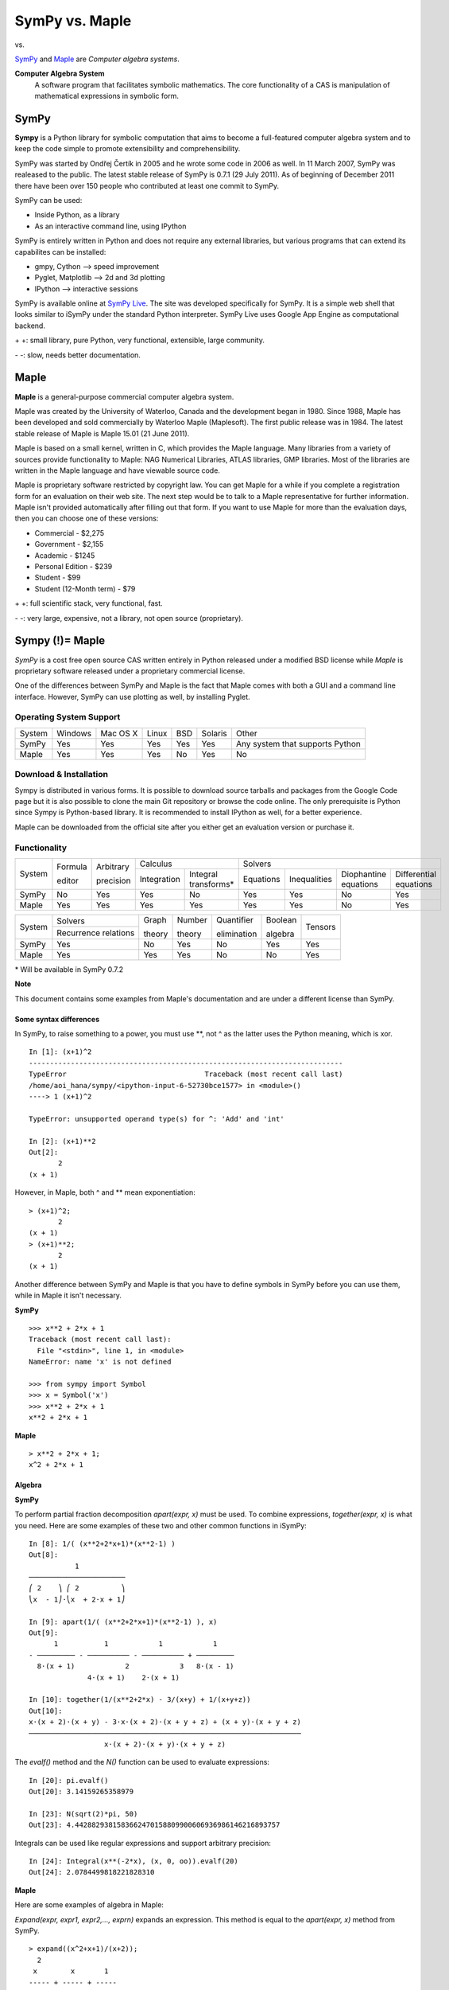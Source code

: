 =================
SymPy vs. Maple
=================

|SymPy| vs. |Maple|

.. |SymPy| image:: SymPy.png
.. |Maple| image:: Maple.png

SymPy_ and Maple_ are *Computer algebra systems*.

.. _SymPy: http://sympy.org/
.. _Maple: http://www.maplesoft.com/products/maple/

**Computer Algebra System**
    A software program that facilitates symbolic mathematics.
    The core functionality of a CAS is manipulation of mathematical expressions in symbolic form.

+++++++
SymPy
+++++++

**Sympy** is a Python library for symbolic computation that aims to become a full-featured computer algebra system and to keep the code simple to promote extensibility and comprehensibility.

SymPy was started by Ondřej Čertík in 2005 and he wrote some code in 2006 as well. In 11 March 2007, SymPy was realeased to the public.
The latest stable release of SymPy is 0.7.1 (29 July 2011). As of beginning of December 2011 there have been over 150 people who contributed at least one commit to SymPy.

SymPy can be used:

- Inside Python, as a library
- As an interactive command line, using IPython

SymPy is entirely written in Python and does not require any external libraries, but various programs that can extend its capabilites can be installed:

- gmpy, Cython --> speed improvement
- Pyglet, Matplotlib --> 2d and 3d plotting
- IPython --> interactive sessions

SymPy is available online at `SymPy Live`_. The site was developed specifically for SymPy. It is a simple web shell that looks similar to iSymPy under the standard Python interpreter. SymPy Live uses Google App Engine as computational backend.

.. _`SymPy Live`: http://live.sympy.org/

\+ \+: small library, pure Python, very functional, extensible, large community.

\- \-: slow, needs better documentation.

+++++++
Maple
+++++++

**Maple** is a general-purpose commercial computer algebra system.

Maple was created by the University of Waterloo, Canada and the development began in 1980. Since 1988, Maple has been developed and sold commercially by Waterloo Maple (Maplesoft). The first public release was in 1984.
The latest stable release of Maple is Maple 15.01 (21 June 2011).

Maple is based on a small kernel, written in C, which provides the Maple language. Many libraries from a variety of sources provide functionality to Maple: NAG Numerical Libraries, ATLAS libraries, GMP libraries. Most of the libraries are written in the Maple language and have viewable source code.

Maple is proprietary software restricted by copyright law. You can get Maple for a while if you complete a registration form for an evaluation on their web site. The next step would be to talk to a Maple representative for further information. Maple isn't provided automatically after filling out that form.
If you want to use Maple for more than the evaluation days, then you can choose one of these versions:

* Commercial - $2,275
* Government - $2,155
* Academic - $1245
* Personal Edition - $239
* Student - $99
* Student (12-Month term) - $79

\+ \+: full scientific stack, very functional, fast.

\- \-: very large, expensive, not a library, not open source (proprietary).

++++++++++++++++++++
Sympy (!)= Maple
++++++++++++++++++++

*SymPy* is a cost free open source CAS written entirely in Python released under a modified BSD license while *Maple* is proprietary software released under a proprietary commercial license.

One of the differences between SymPy and Maple is the fact that Maple comes with both a GUI and a command line interface. However, SymPy can use plotting as well, by installing Pyglet.

------------------------
Operating System Support
------------------------

+---------+---------+----------+-------+-----+---------+-----------------------------------+
| System  | Windows | Mac OS X | Linux | BSD | Solaris |               Other               |
+---------+---------+----------+-------+-----+---------+-----------------------------------+
|  SymPy  |   Yes   |    Yes   |  Yes  | Yes |   Yes   |  Any system that supports Python  |
+---------+---------+----------+-------+-----+---------+-----------------------------------+
|  Maple  |   Yes   |    Yes   |  Yes  | No  |   Yes   |                No                 |
+---------+---------+----------+-------+-----+---------+-----------------------------------+

------------------------
Download & Installation
------------------------

Sympy is distributed in various forms. It is possible to download source tarballs and packages from the Google Code page but it is also possible to clone the main Git repository or browse the code online. The only prerequisite is Python since Sympy is Python-based library. It is recommended to install IPython as well, for a better experience.

Maple can be downloaded from the official site after you either get an evaluation version or purchase it.

--------------
Functionality
--------------

+----------+----------+------------+-----------------------------------+---------------------------------------------------------------------------+
|          | Formula  | Arbitrary  |             Calculus              |                                            Solvers                        |
|  System  |          |            +-------------+---------------------+-----------+--------------+-----------------------+------------------------+
|          | editor   | precision  | Integration |Integral transforms* | Equations | Inequalities | Diophantine equations | Differential equations |
+----------+----------+------------+-------------+---------------------+-----------+--------------+-----------------------+------------------------+
|  SymPy   |    No    |    Yes     |    Yes      |        No           |   Yes     |     Yes      |          No           |           Yes          |
+----------+----------+------------+-------------+---------------------+-----------+--------------+-----------------------+------------------------+
|  Maple   |    Yes   |    Yes     |    Yes      |        Yes          |   Yes     |     Yes      |          No           |           Yes          |
+----------+----------+------------+-------------+---------------------+-----------+--------------+-----------------------+------------------------+

+----------+-----------------------+---------+---------+--------------+----------+---------+
|          |        Solvers        | Graph   | Number  | Quantifier   | Boolean  |         |
|  System  +-----------------------+         |         |              |          | Tensors |
|          | Recurrence relations  | theory  | theory  | elimination  | algebra  |         |
+----------+-----------------------+---------+---------+--------------+----------+---------+
|  SymPy   |          Yes          |   No    |   Yes   |     No       |   Yes    |   Yes   |
+----------+-----------------------+---------+---------+--------------+----------+---------+
|  Maple   |          Yes          |   Yes   |   Yes   |     No       |   No     |   Yes   |
+----------+-----------------------+---------+---------+--------------+----------+---------+

\* Will be available in SymPy 0.7.2

**Note**

This document contains some examples from Maple's documentation and are under a different license than SymPy.

''''''''''''''''''''''''''
Some syntax differences
''''''''''''''''''''''''''

In SymPy, to raise something to a power, you must use \*\*, not ^ as the latter uses the Python meaning, which is xor.

::

    In [1]: (x+1)^2
    ---------------------------------------------------------------------------
    TypeError                                 Traceback (most recent call last)
    /home/aoi_hana/sympy/<ipython-input-6-52730bce1577> in <module>()
    ----> 1 (x+1)^2

    TypeError: unsupported operand type(s) for ^: 'Add' and 'int'

    In [2]: (x+1)**2
    Out[2]:
           2
    (x + 1)

However, in Maple, both ^ and \*\* mean exponentiation:

::

    > (x+1)^2;
           2
    (x + 1)
    > (x+1)**2;
           2
    (x + 1)

Another difference between SymPy and Maple is that you have to define symbols in SymPy before you can use them, while in Maple it isn't necessary.

**SymPy**

::

    >>> x**2 + 2*x + 1
    Traceback (most recent call last):
      File "<stdin>", line 1, in <module>
    NameError: name 'x' is not defined

    >>> from sympy import Symbol
    >>> x = Symbol('x')
    >>> x**2 + 2*x + 1
    x**2 + 2*x + 1

**Maple**

::

    > x**2 + 2*x + 1;
    x^2 + 2*x + 1

''''''''''
Algebra
''''''''''

**SymPy**

To perform partial fraction decomposition *apart(expr, x)* must be used. To combine expressions, *together(expr, x)* is what you need.
Here are some examples of these two and other common functions in iSymPy:

::

    In [8]: 1/( (x**2+2*x+1)*(x**2-1) )
    Out[8]:
               1
    ───────────────────────
    ⎛ 2    ⎞ ⎛ 2          ⎞
    ⎝x  - 1⎠⋅⎝x  + 2⋅x + 1⎠

    In [9]: apart(1/( (x**2+2*x+1)*(x**2-1) ), x)
    Out[9]:
          1           1            1            1
    - ───────── - ────────── - ────────── + ─────────
      8⋅(x + 1)            2            3   8⋅(x - 1)
                  4⋅(x + 1)    2⋅(x + 1)

    In [10]: together(1/(x**2+2*x) - 3/(x+y) + 1/(x+y+z))
    Out[10]:
    x⋅(x + 2)⋅(x + y) - 3⋅x⋅(x + 2)⋅(x + y + z) + (x + y)⋅(x + y + z)
    ─────────────────────────────────────────────────────────────────
                      x⋅(x + 2)⋅(x + y)⋅(x + y + z)

The *evalf()* method and the *N()* function can be used to evaluate expressions:

::

    In [20]: pi.evalf()
    Out[20]: 3.14159265358979

    In [23]: N(sqrt(2)*pi, 50)
    Out[23]: 4.4428829381583662470158809900606936986146216893757

Integrals can be used like regular expressions and support arbitrary precision:

::

    In [24]: Integral(x**(-2*x), (x, 0, oo)).evalf(20)
    Out[24]: 2.0784499818221828310

**Maple**

Here are some examples of algebra in Maple:

*Expand(expr, expr1, expr2,..., exprn)* expands an expression. This method is equal to the *apart(expr, x)* method from SymPy.

::

    > expand((x^2+x+1)/(x+2));
      2
     x        x       1
    ----- + ----- + -----
    x + 2   x + 2   x + 2

The *evalf()* method evaluates expressions:

::

    > evalf(Pi)
    3.141592654

    > evalf(sqrt(2)*Pi)
    4.442882938

*Divide(a, b, 'q', options)* does a check for exact divisibility for polynomials with algebraic number coefficients.

::

    > with(Algebraic):
    > Divide(x^2+1, x+I, 'q');
    true

    > q;
    x-I

''''''''''
Calculus
''''''''''

""""""""""
Limits
""""""""""

**SymPy**

Limits in SymPy have the following syntax: *limit(function, variable, point)*.
Here are some examples:

Limit of f(x)= sin(x)/x as x -> 0

::

    In [20]: from sympy import *

    In [21]: x = Symbol('x')

    In [22]: limit(sin(x)/x, x, 0)
    Out[22]: 1

Limit of f(x)= 2*x+1 as x -> 5/2

::

    In [24]: limit(2*x+1, x, S(5)/2)     # The *S()* method must be used for 5/2 to be Rational in SymPy
    Out[24]: 6

**Maple**

The *limit(f, x=a, dir)* function attempts to compute the limiting value of f as x approaches a.

::

    > limit(sin(x)/x, x = 0);
    1

Limit of f(x)= 2*x+1 as x -> 5/2

::

    > limit(2*x+1, x = 5/2);
    6

"""""""""""""""""
Differentiation
"""""""""""""""""

**SymPy**

::

    In [1]: from sympy import *

    In [2]: x = Symbol('x')

    In [3]: diff(cos(x**3), x)
    Out[3]:
        2    ⎛ 3⎞
    -3⋅x ⋅sin⎝x ⎠

    In [4]: diff(atan(2*x), x)
    Out[4]:
       2
    ────────
       2
    4⋅x  + 1

    In [6]: diff(1/tan(x), x)
    Out[6]:
         2
    - tan (x) - 1
    ─────────────
         2
      tan (x)

This is how you create a Bessel function of the first kind object and differentiate it:

::

    In [7]: from sympy import besselj, jn

    In [8]: from sympy.abc import z, n

    In [9]: b = besselj(n, z)

    In [10]: # Differentiate it:

    In [11]: b.diff(z)
    Out[11]:
    besselj(n - 1, z)   besselj(n + 1, z)
    ───────────────── - ─────────────────
            2                   2

**Maple**

Here are some examples of differentiation:

::

    > diff(cos(x^3), x)

.. image:: o17.png

::

    > diff(1/tan(x), x)

.. image:: o18.png

::

    > diff(1/cot(x^2), x)

.. image:: o19.png

*BesselJ(v, x)* is the Bessel function of the first kind. It satisfies Bessel's equation: x^2*y''+x*y'+(x^2-v^2)*y = 0

::

    > BesselJ(v, x)
    BesselJ(v, x)

    > diff(BesselJ(v, x), x)

.. image:: o20.png

::

    > series(BesselJ(5, x), x)

.. image:: o21.png

""""""""""""""""""
Series expansion
""""""""""""""""""

**SymPy**

The syntax for series expansion is: *.series(var, point, order)*:

::

    In [27]: from sympy import *

    In [28]: x = Symbol('x')

    In [29]: cos(x).series(x, 0, 14)
    Out[29]:
         2    4     6      8       10         12
        x    x     x      x       x          x         ⎛ 14⎞
    1 - ── + ── - ─── + ───── - ─────── + ───────── + O⎝x  ⎠
        2    24   720   40320   3628800   479001600

    In [30]: (1/cos(x**2)).series(x, 0, 14)
    Out[30]:
         4      8       12
        x    5⋅x    61⋅x      ⎛ 14⎞
    1 + ── + ──── + ────── + O⎝x  ⎠
        2     24     720

It is possible to make use of *series(x*cos(x), x)* by creating a wrapper around Basic.series().

::

    In [31]: from sympy import Symbol, cos, series
    In [32]: x = Symbol('x')
    In [33]: series(cos(x), x)
    Out[33]:
         2    4
        x    x     ⎛ 6⎞
    1 - ── + ── + O⎝x ⎠
        2    24

This module also implements automatic keeping track of the order of your expansion.

::

    In [1]: from sympy import Symbol, Order

    In [2]: x = Symbol('x')

    In [3]: Order(x) + x**2
    Out[3]: O(x)

    In [4]: Order(x) + 28
    Out[4]: 28 + O(x)

**Maple**

The *taylor(expr, x=a, n)* command computes the order n Taylor series expansion of expr, with respect to the variable x, about the point a.

::

    > taylor(cos(x), x = 0, 14)

.. image:: o15.png

::

    > taylor(1/cos(x^2), x = 0, 14)

.. image:: o16.png

*order(expr)* determines the truncation order of a series:

::

    > order(taylor(1/cos(x^2), x = 0, 14))+28
    42

    > order(taylor(1/cos(x^2), x = 0, 14))+x^2
    14+x^2

    > series(1/(1-x), x)
    1+x+x^2+x^3+x^4+x^5+O(x^6)		(1)

    > order((1))
    6

"""""""""""""
Integration
"""""""""""""

**SymPy**

The *integrals* module in SymPy implements methods calculating definite and indefinite integrals of expressions.
Principal method in this module is *integrate()*:

- integrate(f, x) returns the indefinite integral |int1|
- integrate(f, (x, a, b)) returns the definite integral |int2|

.. |int1| image:: int1.png
.. |int2| image:: int2.png

SymPy can integrate:

- polynomial functions:

::

    In [6]: from sympy import *

    In [7]: import sys

    In [8]: from sympy import init_printing

    In [9]: init_printing(use_unicode=False, wrap_line=False, no_global=True)

    In [10]: x = Symbol('x')

    In [11]: integrate(x**2 + 2*x + 4, x)
     3
    x     2
    ── + x  + 4⋅x
    3

- rational functions:

::

    In [1]: integrate((x+1)/(x**2+4*x+4), x)
    Out[1]:
                   1
    log(x + 2) + ─────
                 x + 2

- exponential-polynomial functions:

::

    In [5]: integrate(5*x**2 * exp(x) * sin(x), x)
    Out[5]:
       2  x             2  x                             x             x
    5⋅x ⋅ℯ ⋅sin(x)   5⋅x ⋅ℯ ⋅cos(x)        x          5⋅ℯ ⋅sin(x)   5⋅ℯ ⋅cos(x)
    ────────────── - ────────────── + 5⋅x⋅ℯ ⋅cos(x) - ─────────── - ──────────
          2                2                               2             2

- non-elementary integrals:

::

    In [11]: integrate(exp(-x**2)*erf(x), x)
      ___    2
    ╲╱ π ⋅erf (x)
    ─────────────
          4

Here is an example of a definite integral (Calculate |integral1|):

.. |integral1| image:: int3.png

::

    In [1]: integrate(x**2 * cos(x), (x, 0, pi/2))
    Out[1]:
          2
         π
    -2 + ──
         4

**Maple**

The *int(expr, x)* calling sequence computes an indefinite integral of the expr with respect to the variable x.

* polynomial functions:

::

    > f := x^2+2*x+4:
    > int(f, x)

.. image:: o1.png

* rational functions:

::

    > f := (x+1)/(x^2+4*x+4):
    > int(f, x)

.. image:: o2.png

* exponential-polynomial functions:

::

    > f := 5*x^2*exp(x)*sin(x):
    > int(f, x)

.. image:: o3.png

* non-exponential integrals:

::

    > f := exp(-x^2)*erf(x):
    > int(f, x)

.. image:: o4.png

The *int(expr, x=a..b)* calling sequence computes the definite integral of the expr with respect to the variable x on the interval from a to b.

::

    > int(x^2*cos(x), x = 0 .. (1/2)*Pi)

.. image:: o5.png

"""""""""""""""""
Complex numbers
"""""""""""""""""

**SymPy**

::

    In [1]: from sympy import Symbol, exp, I

    In [2]: x = Symbol("x")

    In [3]: exp(I*2*x).expand()
    Out[3]:
     2⋅ⅈ⋅x
    ℯ

    In [4]: exp(I*2*x).expand(complex=True)
    Out[4]:
       -2⋅im(x)                 -2⋅im(x)
    ⅈ⋅ℯ        ⋅sin(2⋅re(x)) + ℯ        ⋅cos(2⋅re(x))

    In [5]: x = Symbol("x", real=True)

    In [6]: exp(I*2*x).expand(complex=True)
    Out[6]: ⅈ⋅sin(2⋅x) + cos(2⋅x)

    In [7]: exp(-2 + 3*I*x).expand(complex=True)
    Out[7]:
      -2             -2
    ⅈ⋅ℯ  ⋅sin(3⋅x) + ℯ  ⋅cos(3⋅x)

Complex number division in iSymPy:

::

    In [4]: from sympy import I
    In [5]: ((2 + 3*I)/(3 + 7*I)).expand(complex=True)
    Out[5]:
    27   5⋅ⅈ
    ── - ───
    58    58

**Maple**

::

    > exp(I*2*x);

.. image:: o12.png

To return a complex number in 'a+bI' format in Maple, there is the *evalc(expr)* command, which is a symbolic evaluator over the complex field.

::

    > evalc(exp(2*I*x));

.. image:: cn1.png

::

    > assume(x::real);
    > evalc(exp((2*I)*x));

.. image:: cn2.png

::

    > assume(x::real);
    > evalc(exp(-2+(3*I)*x));

.. image:: cn3.png

Complex numbers division in Maple:

::

    > (2+3*I)/(3+7*I);

.. image:: cn4.png

"""""""""""
Functions
"""""""""""

**SymPy**

**trigonometric**

::

    In [1]: cos(x-y).expand(trig=True)
    Out[1]: sin(x)⋅sin(y) + cos(x)⋅cos(y)

    In [2]: cos(2*x).expand(trig=True)
    Out[2]:
         2
    2⋅cos (x) - 1

    In [3]: sinh(I*x**2)
    Out[3]:
         ⎛ 2⎞
    ⅈ⋅sin⎝x ⎠

    In [11]: sinh(acosh(x))
    Out[11]:
      _______   _______
    ╲╱ x - 1 ⋅╲╱ x + 1

**zeta function**

::

    In [4]: zeta(5, x**2)
    Out[4]:
     ⎛    2⎞
    ζ⎝5, x ⎠

    In [5]: zeta(5, 2)
    Out[5]: ζ(5, 2)

    In [6]: zeta(4, 1)
    Out[6]:
     4
    π
    ──
    90

    In [5]: zeta(28).evalf()
    Out[5]: 1.00000000372533

**factorials and gamma function**

::

    In [7]: a = Symbol('a')

    In [8]: b = Symbol('b', integer=True)

    In [9]: factorial(a)
    Out[9]: a!

    In [13]: gamma(b+2).series(b, 0, 3)
    Out[13]:
                            2  2             2  2
                           π ⋅b    EulerGamma ⋅b                2    ⎛ 3⎞
    1 + b - EulerGamma⋅b + ───── + ────────────── - EulerGamma⋅b  + O⎝b ⎠
                             12          2

**polynomials**

::

    In [14]: chebyshevt(8,x)
    Out[14]:
         8        6        4       2
    128⋅x  - 256⋅x  + 160⋅x  - 32⋅x  + 1

    In [15]: legendre(3, x)
    Out[15]:
       3
    5⋅x    3⋅x
    ──── - ───
     2      2

    In [16]: hermite(3, x**2)
    Out[16]:
       6       2
    8⋅x  - 12⋅x

**Maple**

**trigonometric**

::

    > expand(cos(x-y))
    cos(x)*cos(y)+sin(x)*sin(y)

    > expand(cos(2*x))
    2*cos(x)^2-1

    > sinh(I*x^2)
    I*sin(x^2)

    > simplify(sin(x)^2*cos(y)^2+cos(x)^2*sin(y)^2, trig)

.. image:: o11.png

**zeta function**

::

    > Zeta(5, 2)

.. image:: o9.png

::

    > Zeta(1, 1/2)

.. image:: o10.png

::

    > Zeta(2.2)
    1.490543257

**factorials and gamma function**

::

    > a!
    a!

    > 10!
    3628800

    > GAMMA(1.0+2.5*I, 2.0+3.5*I)
    0.1314614269e-1+0.6253182683e-2*I

**polynomials**

::

    > ChebyshevT(8, x)
    ChebyshevT(8, x)

    > series((4),'ChebyshevT')

.. image:: o6.png

::

    > LegendreP(3, x)
    LegendreP(3, x)

    > series((6),'LegendreP')

.. image:: o7.png

::

    > HermiteH(3, x^2)
    HermiteH(3, x^2)		(8)

    > series((8),'HermiteH')

.. image:: o8.png

""""""""""""""""""""""""
Differential equations
""""""""""""""""""""""""

**SymPy**

In *iSymPy*:

::

    In [10]: f(x).diff(x, x) + f(x)
    Out[10]:
             2
            d
    f(x) + ───(f(x))
             2
           dx

    In [11]: dsolve(f(x).diff(x, x) + f(x), f(x))
    Out[11]: f(x) = C₁⋅sin(x) + C₂⋅cos(x)

**Maple**

The *D* and *diff* commands can both compute derivatives. The *D* operator computes derivatives of operators, while *diff* computes derivatives of expressions.

::

    > D(ln)(x)
    1/x		(4)

    > convert((4), diff)
    1/x

    > diff(sin(x), x)
    cos(x)

The *dsolve(ODE, y(x), options)* command solves ordinary differential equations (ODEs):

::

    > dsolve(diff(f(x), x)+f(x), f(x))

.. image:: o26.png

In this example, we define a derivative using the diff command and solve the ODE.

::

    > ode := diff(y(x), x, x) = 2*y(x)+1

.. image:: o27.png

::

    > dsolve(ode)

.. image:: o28.png

"""""""""""""""""""""
Algebraic equations
"""""""""""""""""""""

**SymPy**

In *iSymPy*:

::

    In [3]: solve(x**3 + 2*x**2 - 1, x)
    Out[3]:
    ⎡            ___      ___    ⎤
    ⎢      1   ╲╱ 5     ╲╱ 5    1⎥
    ⎢-1, - ─ + ─────, - ───── - ─⎥
    ⎣      2     2        2     2⎦


    In [5]: solve( [x**2 + 4*y**2 -2, -10*x + 2*y -15], [x, y])
    Out[5]:
    ⎡⎛          ____              ____  ⎞  ⎛          ____              ____   ⎞⎤
    ⎢⎜  150   ╲╱ 23 ⋅ⅈ   15   5⋅╲╱ 23 ⋅ⅈ ⎟  ⎜  150   ╲╱ 23 ⋅ⅈ   15   5⋅╲╱ 23 ⋅  ⎟⎥
    ⎢⎜- ─── - ────────, ─── - ──────────⎟, ⎜- ─── + ────────, ─── + ────────── ⎟⎥
    ⎣⎝  101     101     202      101    ⎠  ⎝  101     101     202      101     ⎠⎦

**Maple**

::

    > solve(x^3+2*x^3-1, x)

.. image:: o13.png

::

    > solve({x+2*y = 3, y+1/x = 1}, [x, y])

.. image:: o14.png

''''''''''''''''
Linear Algebra
''''''''''''''''

""""""""""
Matrices
""""""""""

**SymPy**

In SymPy, matrices are created as instances from the Matrix class:

::

    In [1]: from sympy import Matrix

    In [2]: Matrix([ [1, 0 , 0], [0, 1, 0], [0, 0, 1] ])
    Out[2]:
    ⎡1  0  0⎤
    ⎢       ⎥
    ⎢0  1  0⎥
    ⎢       ⎥
    ⎣0  0  1⎦

It is possible to slice submatrices, since this is Python:

::

    In [4]: M = Matrix(2, 3, [1, 2, 3, 4, 5, 6])

    In [5]: M[0:2,0:2]
    Out[5]:
    ⎡1  2⎤
    ⎢    ⎥
    ⎣4  5⎦

    In [6]: M[1:2,2]
    Out[6]: [6]

    In [7]: M[:,2]
    Out[7]:
    ⎡3⎤
    ⎢ ⎥
    ⎣6⎦

One basic operation involving matrices is the determinant:

::

    In [8]: M = Matrix(( [2, 5, 6], [4, 7, 10], [1, 0, 3] ))

    In [9]: M.det()
    Out[9]: -10

*print_nonzero(symb='x')* shows location of non-zero entries for fast shape lookup.

::

    In [10]: M = Matrix(( [2, 0, 0, 1, 0], [3, 5, 0, 1, 0], [10, 4, 0, 1, 2], [1, 6, 0, 0, 0], [0, 4, 0, 2, 2] ))
    In [12]: M
    Out[12]:
    ⎡2   0  0  1  0⎤
    ⎢              ⎥
    ⎢3   5  0  1  0⎥
    ⎢              ⎥
    ⎢10  4  0  1  2⎥
    ⎢              ⎥
    ⎢1   6  0  0  0⎥
    ⎢              ⎥
    ⎣0   4  0  2  2⎦

    In [13]: M.print_nonzero()
    [X  X ]
    [XX X ]
    [XX XX]
    [XX   ]
    [ X XX]

Matrix transposition with **transpose()**:

::

    In [14]: from sympy import Matrix, I

    In [15]: m = Matrix(( (1,2+I), (3,4) ))

    In [16]: m
    Out[16]:
    ⎡1  2 + ⅈ⎤
    ⎢        ⎥
    ⎣3    4  ⎦

    In [17]: m.transpose()
    Out[17]:
    ⎡  1    3⎤
    ⎢        ⎥
    ⎣2 + ⅈ  4⎦

    In [19]: m.T == m.transpose()
    Out[19]: True

The *multiply_elementwise(b)* method returns the Hadamard product (elementwise product) of A and B:

::

    In [14]: import sympy

    In [15]: A = sympy.Matrix([ [1, 3, 20], [1, 18, 3] ])
    In [17]: B = sympy.Matrix([ [0, 5, 10], [4, 20, 6] ])

    In [18]: print A.multiply_elementwise(B)
    [0,  15, 200]
    [4, 360,  18]

**Maple**

You can create a matrix in Maple by using the Matrix palette or by using Maple's matrix notation.
Here are a few examples:

::

    > <<1, 0, 0>|<0, 1, 0>|<0, 0, 1>>
    (1)

.. image:: ma1.png

To assign a name to a matrix you have to type *name := * and use an equation label to refer to the matrix by typing Ctrl+L. In the *Insert Label* box type 1.

::

    > A := (1)
    (2)

.. image:: ma1.png

To perform matrix calculations, you must use the context menu.
Right click on the matrix and select *Standard Operations>Determinant* to find the determinant.

::

    > <<2, 4, 1>|<5, 7, 0>|<6, 10, 3>>

.. image:: ma2.png

To compute the transpose of a matrix you have to go to *Standard Operations>Transpose*.

::

    > <<1, 3>|<2+I, 4>>

.. image:: ma3.png

The function *hadamard(A)* computes a bound on the maxnorm of det(A) where A is an n by n matrix.

::

    > with(LinearAlgebra):
    > A := matrix(2, 2, [1, 3, 18, 3]);

.. image:: o22.png

::

    > B := matrix(2, 2, [10, 4, 20, 6]);

.. image:: o23.png

::

    > hadamard(A);

.. image:: o24.png

::

    > hadamard(B);

.. image:: o25.png

''''''''''
Geometry
''''''''''

**SymPy**

The geometry module can be used to create two-dimensional geometrical entities and query information about them.
These entities are available:

- Point
- Line, Ray, Segment
- Ellipse, Circle
- Polygon, RegularPolygon, Triangle

Check if points are collinear:

::

    In [37]: from sympy import *

    In [38]: from sympy.geometry import *

    In [39]: x = Point(0, 0)

    In [40]: y = Point(3, 1)

    In [41]: z = Point(5, 5)

    In [42]: Point.is_collinear(x, y, z)
    Out[42]: False

    In [43]: Point.is_collinear(x, z)
    Out[43]: True

Segment declaration, slope, length, midpoint:

::

    In [1]: import sympy

    In [2]: from sympy import Point

    In [3]: from sympy.abc import s

    In [4]: from sympy.geometry import Segment

    In [5]: Segment( (1, 2), (2, -3))
    Out[5]: ((1,), (2,))

    In [6]: s = Segment(Point(4, 3), Point(1, 1))

    In [7]: s
    Out[7]: ((1,), (4,))

    In [8]: s.points
    Out[8]: ((1,), (4,))

    In [9]: s.slope
    Out[9]: 2/3

    In [10]: s.length
    Out[10]:
      ____
    ╲╱ 13

    In [11]: s.midpoint
    Out[11]: (5/2,)

**Maple**

The commands in the geometry module enable you to work in two-dimensional Euclidean geometry.

Define a point (*point(P,Px,Py)*):

::

    > with(geometry):
    > point(A, 2, 3);
    A

The *detail(P)* command returns a detailed expression of the point P.

::

    > detail(A);

.. image:: o29.png

Check if points are collinear:

Note that it is necessary to define at least three points for the *AreCollinear()* command because it has only the following syntax: *AreCollinear(P, Q, R, cond)*, where P, Q, R are three previously defined points and cond is an optional name.

::

    > with(geometry):
    > point(A, 0, 0), point(B, 3, 1), point(C, 5, 5), point(F, 2, 2);
    > AreCollinear(A, B, C);
    false
    > AreCollinear(A, C, F);
    true

Define a segment (*segment(seg, [P1, P2])*):

::

    > with(geometry):
    > point(A, 1, 2), point(B, 2, -3);
    A, B
    > segment(AB, [A,B])
    AB
    > DefinedAs(AB)
    [A,B]		(3)
    > map(coord
    [ [1, 2], [2, -3] ]

''''''''''''''''''
Pattern matching
''''''''''''''''''

**SymPy**

Using the *.match* method and the *Wild* class you can perform pattern matching on expressions.
The method returns a dictionary with the needed substitutions. Here is an example:

::

    In [11]: from sympy import *

    In [12]: x = Symbol('x')

    In [13]: y = Wild('y')

    In [14]: (10*x**3).match(y*x**3)
    Out[14]: {y: 10}

    In [15]: s = Wild('s')

    In [16]: (x**4).match(y*x**s)
    Out[16]: {s: 4, y: 1}

SymPy returns *None* if the match is unsuccessful:

::

    In [19]: print (x+1).match(y**x)
    None

**Maple**

The *match(expr = pattern, v, 's')* calling sequence returns true if it can match expr to pattern for some values of the variables (excluding the main variable, v). Otherwise, it returns false.

::

    > match(10*x^3 = y*x^3, x, 's')
    true

    > s;
    {y = 10}

    > match(x^4 = y*x^q, x, 's')
    true

    > s;
    {q = 4, y = 1}

''''''''''
Printing
''''''''''

**SymPy**

There are many ways of printing mathematical expressions.
Two of the most common methods are:

- Standard printing
- Pretty printing using the pprint() function
- Pretty printing using the init_printing() method

*Standard printing* is the return value of *str(expression)*:

::

    >>> from sympy import Integral   # Python session
    >>> from sympy.abc import c
    >>> print c**3
    c**3
    >>> print 2/c
    2/c
    >>> print Integral(c**2+2*c, c)
    Integral(c**2 + 2*c, c)

*Pretty printing* is a nice ascii-art printing with the help of a *pprint* function.

::

    In [1]: from sympy import Integral, pprint   # IPython session (pprint enabled by default)

    In [2]: from sympy.abc import c

    In [3]: pprint(c**3)
     3
    c

    In [4]: pprint(2/c)
    2
    ─
    c

    In [5]: pprint(Integral(c**2+2*c, c))
    ⌠
    ⎮ ⎛ 2      ⎞
    ⎮ ⎝c  + 2⋅c⎠ dc
    ⌡

However, the proper way to set up pretty printing in SymPy is to use *init_printing(pretty_print=True, order=None, use_unicode=None, wrap_line=None, num_columns=None, no_global=False, ip=None)*:

::

    >>> from sympy import init_printing
    >>> init_printing(use_unicode=False, wrap_line=False, no_global=True)
    >>> from sympy import Integral, Symbol
    >>> x = Symbol('x')
    >>> Integral(x**3+2*x+1, x)
      /
     |
     | / 3          \
     | \x  + 2*x + 1/ dx
     |
    /
    >>> init_printing(pretty_print=True)
    >>> Integral(x**3+2*x+1, x)
    ⌠
    ⎮ ⎛ 3          ⎞
    ⎮ ⎝x  + 2⋅x + 1⎠ dx
    ⌡

**Maple**

There are several methods to print expressions in Maple:

* print(e1, e2, ...) command
* lprint(expr1, expr2,...) command
* fprintf, sprintf, nprintf, printf commands
* 2d ascii pretty printing in command line

The *print(e1, e2, ...)* command is equal to the *pprint()* method from SymPy.

::

    > print(c^3);

.. image:: o30.png

::

    > print(2/c);

.. image:: o31.png

::

    > print('int(c^2+2*c, c)');

.. image:: o32.png

The *lprint(expr1, expr2, ...)* performs linear printing of expressions and is the same as the standard printing (the *print()* method) from SymPy.

::

    > lprint(sin(x)^2+cos(x)^2);

.. image:: o33.png

::

    > lprint(int(sin(x+y)/(x-y), x))

.. image:: o34.png

Note that in command-line Maple, the output of *lprint* cna be cut and paste into a Maple session while pretty-printed output cannot.

There are other printing commands that have similar syntax to the print command:

* fprintf - prints expressions to a file or pipe based on a format string
* sprintf - prints expressions to a string based on a format string
* nprintf - prints expressions to a name based on a format string
* printf - prints expressions to a default stream based on a format string

The *fprintf()* command returns a count of the number of characters written.

::

    > fd := fopen("temp_file", WRITE);
    1
    > fprintf(fd, "x = %d, y = %g", 2, 1.5);
    14
    > fclose(fd);

The *nprintf()* command is the same as *sprintf()*, except that it returns a Maple symbol (a simple name) instead of a string.

::

    > sprintf("%o %x", 2805, 2805); or nprintf("%o %x", 2805, 2805);

.. image:: o35.png
.. image:: o36.png

::

    > printf("%-2.5s:%2.5s:%2.5s", S, Sym, SymPyV);

.. image:: o37.png

Maple also has a 2d ASCII pretty printer that is used with the command line interface.

''''''''''
Plotting
''''''''''

**SymPy**

Pyglet is required to use the plotting function of SymPy in 2d and 3d. Here is an example:

::

    >>> from sympy import symbols, Plot, cos, sin
    >>> x, y = symbols('x y')
    >>> Plot(sin(x*10)*cos(y*5) - x*y)
    [0]: -x*y + sin(10*x)*cos(5*y), 'mode=cartesian'

.. image:: plot.png
   :alt: Output of the plotting example

::

    In[1]: Plot(cos(x*y*10))
    Out[1]: [0]: cos(10*x*y), 'mode=cartesian'

.. image:: plot13.png

::

    In [22]: Plot(1*x**2, [], [x], 'mode=cylindrical') # [unbound_theta,0,2*Pi,40], [x,-1,1,20]
    Out[22]: [0]: x**2, 'mode=cylindrical'

.. image:: plot20.png

**Maple**

There are two main methods to generate plots in Maple:

* plot(f, x=x0..x1) command to create a 2d plot
* plot3d(expr, x=a..b, y=c..d, opts) command for 3d plotting

Here are some examples:

::

    > plot(BesselJ(1, x), x = -30 .. 30);

.. image:: plot15.png

::

    > plot3d({x+2*y, sin(x*y)}, x = -Pi .. Pi, y = -Pi .. Pi);

.. image:: plot16.png

::

    > plot3d(cos(10*x*y), x = -1 .. 1, y = -1 .. 1);

.. image:: plot17.png

::

    > plot3d(height, angle = 0 .. 2*Pi, height = -5 .. 5, coords = cylindrical, title = CONE);

.. image:: plot18.png

::

    > plot3d(r*cos(theta), r = 0 .. 10, theta = 0 .. 2*Pi, coords = cylindrical, orientation = [100, 71], axes = NONE);

.. image:: plot19.png

''''''''''''
Conclusion
''''''''''''

SymPy aims to be a lightweight normal Python module so as to become a nice open source alternative to Maple. Its goal is to be reasonably fast, easily extended with your own ideas, be callable from Python and could be used in real world problems.
Another advantage of SymPy compared to Maple is that since it is written in pure Python (and doesn't need anything else), it is perfectly multiplatform, it's small and easy to install and use.

You can choose to use either SymPy or Maple, depending on what your needs are. For more information you can go to the official sites of SymPy_ and Maple_.

.. _SymPy: http://sympy.org/
.. _Maple: http://www.maplesoft.com/products/maple/